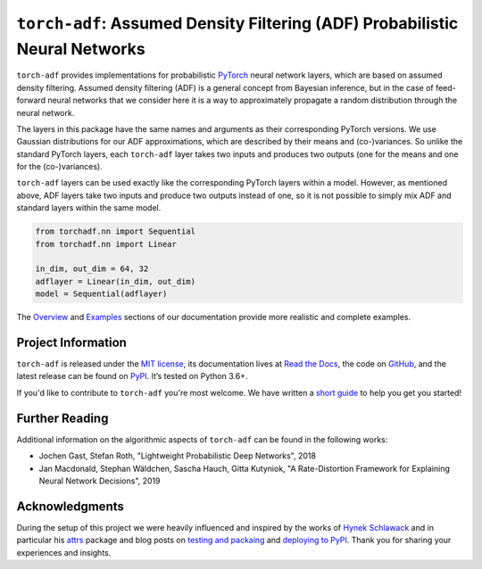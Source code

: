 ============================================================================
``torch-adf``: Assumed Density Filtering (ADF) Probabilistic Neural Networks
============================================================================

.. add project badges here
.. image:: https://readthedocs.org/projects/torch-adf/badge/?version=latest
    :target: https://torch-adf.readthedocs.io/en/latest/?badge=latest
    :alt: Documentation Status

.. image:: https://github.com/jmaces/torch-adf/actions/workflows/pr-check.yml/badge.svg?branch=main
    :target: https://github.com/jmaces/torch-adf/actions/workflows/pr-check.yml?branch=main
    :alt: CI Status

.. image:: https://codecov.io/gh/jmaces/torch-adf/branch/main/graph/badge.svg
  :target: https://codecov.io/gh/jmaces/torch-adf
  :alt: Code Coverage

.. image:: https://img.shields.io/badge/code%20style-black-000000.svg
    :target: https://github.com/psf/black
    :alt: Code Style: Black


.. teaser-start

``torch-adf`` provides implementations for probabilistic
`PyTorch <https://pytorch.org/>`_ neural network layers,
which are based on assumed density filtering.
Assumed density filtering (ADF) is a general concept from Bayesian inference, but in the case of feed-forward neural networks that we consider here
it is a way to approximately propagate a random distribution through the neural network.

The layers in this package have the same names and arguments as their corresponding
PyTorch versions. We use Gaussian distributions for our ADF approximations, which are
described by their means and (co-)variances. So unlike the standard PyTorch layers,
each ``torch-adf`` layer takes two inputs and produces two outputs (one for the means
and one for the (co-)variances).

.. teaser-end


.. example

``torch-adf`` layers can be used exactly like the corresponding PyTorch
layers within a model. However, as mentioned above, ADF layers take two inputs and produce two outputs
instead of one, so it is not possible to simply mix ADF and standard layers within the same model.

.. code-block:: python

    from torchadf.nn import Sequential
    from torchadf.nn import Linear

    in_dim, out_dim = 64, 32
    adflayer = Linear(in_dim, out_dim)
    model = Sequential(adflayer)

The `Overview <https://torch-adf.readthedocs.io/en/latest/overview.html>`_ and
`Examples <https://torch-adf.readthedocs.io/en/latest/examples.html>`_ sections
of our documentation provide more realistic and complete examples.

.. project-info-start

Project Information
===================

``torch-adf`` is released under the `MIT license <https://github.com/jmaces/torch-adf/blob/main/LICENSE>`_,
its documentation lives at `Read the Docs <https://torch-adf.readthedocs.io/en/latest/>`_,
the code on `GitHub <https://github.com/jmaces/torch-adf>`_,
and the latest release can be found on `PyPI <https://pypi.org/project/torch-adf/>`_.
It’s tested on Python 3.6+.

If you'd like to contribute to ``torch-adf`` you're most welcome.
We have written a `short guide <https://github.com/jmaces/torch-adf/blob/main/.github/CONTRIBUTING.rst>`_ to help you get you started!

.. project-info-end


.. literature-start

Further Reading
===============

Additional information on the algorithmic aspects of ``torch-adf`` can be found
in the following works:


- Jochen Gast, Stefan Roth,
  "Lightweight Probabilistic Deep Networks",
  2018
- Jan Macdonald, Stephan Wäldchen, Sascha Hauch, Gitta Kutyniok,
  "A Rate-Distortion Framework for Explaining Neural Network Decisions",
  2019

.. literature-end


Acknowledgments
===============

During the setup of this project we were heavily influenced and inspired by
the works of `Hynek Schlawack <https://hynek.me/>`_ and in particular his
`attrs <https://www.attrs.org/en/stable/>`_ package and blog posts on
`testing and packaing <https://hynek.me/articles/testing-packaging/>`_
and `deploying to PyPI <https://hynek.me/articles/sharing-your-labor-of-love-pypi-quick-and-dirty/>`_.
Thank you for sharing your experiences and insights.

